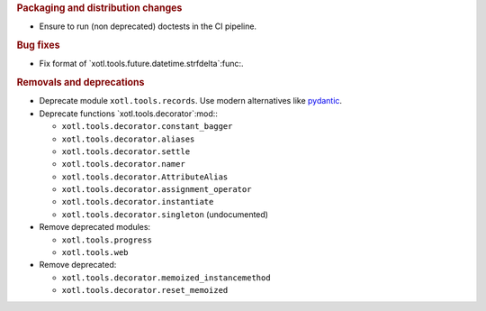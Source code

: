 .. rubric:: Packaging and distribution changes


- Ensure to run (non deprecated) doctests in the CI pipeline.

.. rubric:: Bug fixes

- Fix format of `xotl.tools.future.datetime.strfdelta`:func:.


.. rubric:: Removals and deprecations


- Deprecate module ``xotl.tools.records``.  Use modern alternatives like
  `pydantic`_.

- Deprecate functions `xotl.tools.decorator`:mod:\ :

  - ``xotl.tools.decorator.constant_bagger``
  - ``xotl.tools.decorator.aliases``
  - ``xotl.tools.decorator.settle``
  - ``xotl.tools.decorator.namer``
  - ``xotl.tools.decorator.AttributeAlias``
  - ``xotl.tools.decorator.assignment_operator``
  - ``xotl.tools.decorator.instantiate``
  - ``xotl.tools.decorator.singleton`` (undocumented)

- Remove deprecated modules:

  - ``xotl.tools.progress``
  - ``xotl.tools.web``


- Remove deprecated:

  - ``xotl.tools.decorator.memoized_instancemethod``
  - ``xotl.tools.decorator.reset_memoized``

.. _pydantic: https://pypi.org/project/pydantic/
.. _beartype: https://pypi.org/project/beartype/
